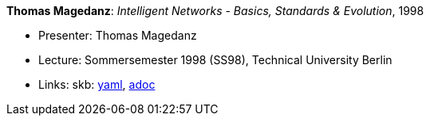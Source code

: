 //
// This file was generated by SKB-Dashboard, task 'lib-yaml2src'
// - on Tuesday November  6 at 21:14:42
// - skb-dashboard: https://www.github.com/vdmeer/skb-dashboard
//

*Thomas Magedanz*: _Intelligent Networks - Basics, Standards & Evolution_, 1998

* Presenter: Thomas Magedanz
* Lecture: Sommersemester 1998 (SS98), Technical University Berlin
* Links:
      skb:
        https://github.com/vdmeer/skb/tree/master/data/library/talks/lecture-notes/1990/magedanz-1998-in-tub.yaml[yaml],
        https://github.com/vdmeer/skb/tree/master/data/library/talks/lecture-notes/1990/magedanz-1998-in-tub.adoc[adoc]

